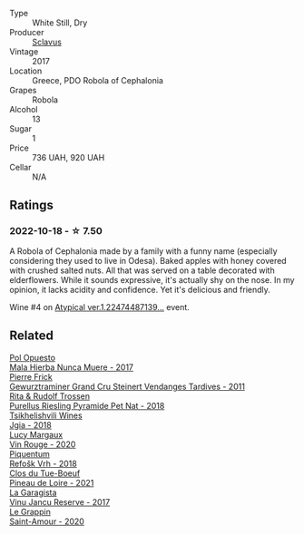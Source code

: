 #+attr_html: :class wine-main-image
[[file:/images/62/a4c00f-3bf6-4791-b178-f3e01e0f67d3/2022-10-19-11-55-26-IMG-2844.webp]]

- Type :: White Still, Dry
- Producer :: [[barberry:/producers/46f67bae-a00a-40ef-8a30-75d0c6a7a678][Sclavus]]
- Vintage :: 2017
- Location :: Greece, PDO Robola of Cephalonia
- Grapes :: Robola
- Alcohol :: 13
- Sugar :: 1
- Price :: 736 UAH, 920 UAH
- Cellar :: N/A

** Ratings

*** 2022-10-18 - ☆ 7.50

A Robola of Cephalonia made by a family with a funny name (especially considering they used to live in Odesa). Baked apples with honey covered with crushed salted nuts. All that was served on a table decorated with elderflowers. While it sounds expressive, it's actually shy on the nose. In my opinion, it lacks acidity and confidence. Yet it's delicious and friendly.

Wine #4 on [[barberry:/posts/2022-10-18-atypical][Atypical ver.1.22474487139...]] event.

** Related

#+begin_export html
<div class="flex-container">
  <a class="flex-item flex-item-left" href="/wines/30182631-b531-4eb1-8a87-01383c8dc4a3.html">
    <img class="flex-bottle" src="/images/30/182631-b531-4eb1-8a87-01383c8dc4a3/2022-09-25-13-36-23-3933F788-BA25-4FBF-AF5B-A60637889618-1-105-c.webp"></img>
    <section class="h">Pol Opuesto</section>
    <section class="h text-bolder">Mala Hierba Nunca Muere - 2017</section>
  </a>

  <a class="flex-item flex-item-right" href="/wines/451f1ee5-b3fb-4b4b-b42e-2057a10bc3af.html">
    <img class="flex-bottle" src="/images/45/1f1ee5-b3fb-4b4b-b42e-2057a10bc3af/2022-10-20-10-36-52-A88AE797-CD52-42B9-8B49-2A25BE8DA35B-1-105-c.webp"></img>
    <section class="h">Pierre Frick</section>
    <section class="h text-bolder">Gewurztraminer Grand Cru Steinert Vendanges Tardives - 2011</section>
  </a>

  <a class="flex-item flex-item-left" href="/wines/5b443d5d-f95d-4cf3-a414-8f2520271990.html">
    <img class="flex-bottle" src="/images/5b/443d5d-f95d-4cf3-a414-8f2520271990/2022-10-19-11-53-07-IMG-2836.webp"></img>
    <section class="h">Rita & Rudolf Trossen</section>
    <section class="h text-bolder">Purellus Riesling Pyramide Pet Nat - 2018</section>
  </a>

  <a class="flex-item flex-item-right" href="/wines/5dc6ba4f-1e46-4feb-8b6e-4ab6ae31a614.html">
    <img class="flex-bottle" src="/images/5d/c6ba4f-1e46-4feb-8b6e-4ab6ae31a614/2021-11-14-12-42-00-A92D013B-A1FB-4126-9235-AC856848BEDE-1-105-c.webp"></img>
    <section class="h">Tsikhelishvili Wines</section>
    <section class="h text-bolder">Jgia - 2018</section>
  </a>

  <a class="flex-item flex-item-left" href="/wines/62a4a5f1-f9f5-4987-aaeb-009102fb83a9.html">
    <img class="flex-bottle" src="/images/62/a4a5f1-f9f5-4987-aaeb-009102fb83a9/2022-10-20-10-56-54-341AEF21-AB92-444D-8872-5011CB3A5BFB-1-105-c.webp"></img>
    <section class="h">Lucy Margaux</section>
    <section class="h text-bolder">Vin Rouge - 2020</section>
  </a>

  <a class="flex-item flex-item-right" href="/wines/86783d66-c9b9-41ca-95e1-f2d214198157.html">
    <img class="flex-bottle" src="/images/86/783d66-c9b9-41ca-95e1-f2d214198157/2022-10-19-11-56-01-IMG-2845.webp"></img>
    <section class="h">Piquentum</section>
    <section class="h text-bolder">Refošk Vrh - 2018</section>
  </a>

  <a class="flex-item flex-item-left" href="/wines/9c4c0af0-04d5-4e1c-aa3f-6e1321b7f19b.html">
    <img class="flex-bottle" src="/images/9c/4c0af0-04d5-4e1c-aa3f-6e1321b7f19b/2022-10-20-10-43-36-D081085F-3BE0-4D7A-A5BA-E132A956BC99-1-105-c.webp"></img>
    <section class="h">Clos du Tue-Boeuf</section>
    <section class="h text-bolder">Pineau de Loire - 2021</section>
  </a>

  <a class="flex-item flex-item-right" href="/wines/af5f10f3-a2a0-4f25-997a-6a5c6b81159c.html">
    <img class="flex-bottle" src="/images/af/5f10f3-a2a0-4f25-997a-6a5c6b81159c/2022-09-25-12-45-38-18360C47-A6DD-4BC0-94B1-FD52EDDB44F6-1-105-c.webp"></img>
    <section class="h">La Garagista</section>
    <section class="h text-bolder">Vinu Jancu Reserve - 2017</section>
  </a>

  <a class="flex-item flex-item-left" href="/wines/b94d081f-a83f-422f-84be-250038aac53b.html">
    <img class="flex-bottle" src="/images/b9/4d081f-a83f-422f-84be-250038aac53b/2022-10-20-10-48-44-2F30799B-1704-41B5-A48F-5989D2324FDF-1-105-c.webp"></img>
    <section class="h">Le Grappin</section>
    <section class="h text-bolder">Saint-Amour - 2020</section>
  </a>

</div>
#+end_export
